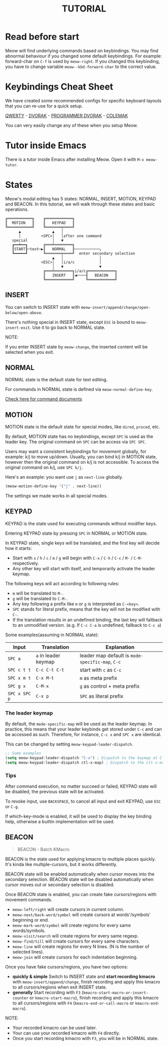 #+title: TUTORIAL

* Read before start

Meow will find underlying commands based on keybindings. You may find abnormal behaviour if you changed
some default keybindings.  For example: forward-char on ~C-f~ is used by ~meow-right~. If you changed this keybinding,
you have to change variable ~meow--kbd-forward-char~ to the correct value.

* Keybindings Cheat Sheet

We have created some recommended configs for specific keyboard layouts that you can re-use for a quick setup.

[[https://github.com/meow-edit/meow/blob/master/KEYBINDING_QWERTY.org][QWERTY]] - [[https://github.com/meow-edit/meow/blob/master/KEYBINDING_DVORAK.org][DVORAK]] - [[https://github.com/meow-edit/meow/blob/master/KEYBINDING_DVP.org][PROGRAMMER DVORAK]] - [[https://github.com/meow-edit/meow/blob/master/KEYBINDING_COLEMAK.org][COLEMAK]]

You can very easily change any of these when you setup Meow.

* Tutor inside Emacs

There is a tutor inside Emacs after installing Meow. Open it with ~M-x meow-tutor~.

* States

Meow's modal editing has 5 states: NORMAL, INSERT, MOTION, KEYPAD and BEACON.
In this tutorial, we will walk through these states and basic operations.

#+begin_example
  ╔═══════════╗    ╔════════════╗
  ║  MOTION   ║    ║   KEYPAD   ║
  ╚═══════════╝    ╚═══════╤════╝
        ▲              ▲   │
        │         <SPC>│   │after one command
     special           │   ▼
     ┏━━┷━━┓       ╔═══╧════════╗
     ┃START┠─text─▶║   NORMAL   ╟───────────╮
     ┗━━━━━┛       ╚═══════╤════╝  enter secondary selection
                       ▲   │                │
                  <ESC>│   │i/a/c           │
                       │   ▼                ▼
                   ╔═══╧════════╗i/a/c╔════════════╗
                   ║   INSERT   ║◀────╢   BEACON   ║
                   ╚════════════╝     ╚════════════╝
#+end_example

** INSERT

You can switch to INSERT state with ~meow-insert/append/change/open-below/open-above~.

There's nothing special in INSERT state, except ~ESC~ is bound to ~meow-insert-exit~. Use it to go back to NORMAL state.

NOTE:

If you enter INSERT state by ~meow-change~, the inserted content will be selected when you exit.

** NORMAL

NORMAL state is the default state for text editing.

For commands in NORMAL state is defined via ~meow-normal-define-key~.

[[file:COMMANDS.org][Check here for command documents]]

** MOTION

MOTION state is the default state for special modes, like ~dired~, ~proced~, etc.

By default, MOTION state has no keybindings, except ~SPC~ is used as the leader key. The original command on ~SPC~ can be access via ~SPC SPC~.

Users may want a consistent keybindings for movement globally, for example: k/j to move up/down. Usually, you can bind k/j in MOTION state,
however then the original command on k/j is not accessible. To access the original command on k/j, use ~SPC k/j~.

Here's an example: you want use ~j~ as ~next-line~ globally.

#+begin_src emacs-lisp
  (meow-motion-define-key '("j" . next-line))
#+end_src

The settings we made works in all special modes.

** KEYPAD

KEYPAD is the state used for executing commands without modifier keys.

Entering KEYPAD state by pressing ~SPC~ in NORMAL or MOTION state.

In KEYPAD state, single keys will be translated, and the first key will decide how it starts:

- Start with ~x~ / ~h~ / ~c~ / ~m~ / ~g~ will begin with ~C-x~ / ~C-h~ / ~C-c~ / ~M-~ / ~C-M-~ respectively.
- Any other key will start with itself, and temporarily activate the leader keymap.

The following keys will act according to following rules:

- ~m~ will be translated to ~M-~.
- ~g~ will be translated to ~C-M-~.
- Any key following a prefix like ~m~ or ~g~ is interpreted as
  ~C-<key>~.
- ~SPC~ stands for literal prefix, means that the key will not be
  modified with ~C-~.
- If the translation results in an undefined binding, the last key
  will fallback to an unmodified version. (e.g. If ~C-c C-a~ is
  undefined, fallback to ~C-c a~)

Some examples(assuming in NORMAL state):

| Input         | Translation          | Explanation                                      |
|---------------+----------------------+--------------------------------------------------|
| ~SPC a~       | ~a~ in leader keymap | leader map default is ~mode-specific-map~, ~C-c~ |
| ~SPC c t t~   | ~C-c C-t C-t~        | start with ~c~ as ~C-c~                          |
| ~SPC x m t~   | ~C-x M-t~            | ~m~ as meta prefix                               |
| ~SPC g x~     | ~C-M-x~              | ~g~ as control + meta prefix                     |
| ~SPC x SPC p~ | ~C-x p~              | ~SPC~ as literal prefix                          |

*** The leader keymap

By default, the ~mode-specific-map~ will be used as the leader keymap.
In practice, this means that your leader keybinds get stored under
~C-c~ and can be accessed as such. Therefore, for instance, ~C-c x~
and ~SPC x~ are identical.

This can be changed by setting ~meow-keypad-leader-dispatch~.

#+begin_src emacs-lisp
  ;; Some examples
  (setq meow-keypad-leader-dispatch "C-x") ; Dispatch to the keymap at C-x
  (setq meow-keypad-leader-dispatch ctl-x-map) ; Dispatch to the ctl-x-map
#+end_src

*** Tips

After command execution, no matter succeed or failed, KEYPAD state will be disabled, the previous state will be activated.

To revoke input, use ~BACKSPACE~, to cancel all input and exit KEYPAD, use ~ESC~ or ~C-g~.

If which-key-mode is enabled, it will be used to display the key binding help, otherwise a builtin implementation will be used.

** BEACON

#+begin_quote
BEACON - Batch KMacro
#+end_quote

BEACON is the state used for applying kmacro to multiple places quickly.
It's kinda like multiple-cursors, but it works differently.

BEACON state will be enabled  automatically when cursor moves into the secondary selection.
BEACON state will be disabled automatically when cursor moves out or secondary selection is disabled.

Once BEACON state is enabled, you can create fake cursors/regions with movement commands.

- ~meow-left/right~ will create cursors in current column.
- ~meow-next/back-word/symbol~ will create cursors at words'/symbols' beginning or end.
- ~meow-mark-word/symbol~ will create regions for every same words/symbols.
- ~meow-visit/search~ will create regions for every same regexp.
- ~meow-find/till~ will create cursors for every same characters.
- ~meow-line~ will create regions for every N lines. (N is the number of selected lines).
- ~meow-join~ will create cursors for each indentation beginning.

Once you have fake cursors/regions, you have two options:
- *quickly & simple* Switch to INSERT state and *start recording kmacro* with ~meow-insert/append/change~,
  finish recording and apply this kmacro to all cursors/regions when exit INSERT state.
- *generally* Start recording with ~F3~ (~kmacro-start-macro-or-insert-counter~ or ~kmacro-start-macro~),
  finish recording and apply this kmacro to all cursors/regions with ~F4~ (~kmacro-end-or-call-macro~ or ~kmacro-end-macro~).

NOTE:
- Your recorded kmacro can be used later.
- Your can use your recorded kmacro with ~F4~ directly.
- Once you start recording kmacro with ~F3~, you will be in NORMAL state.
